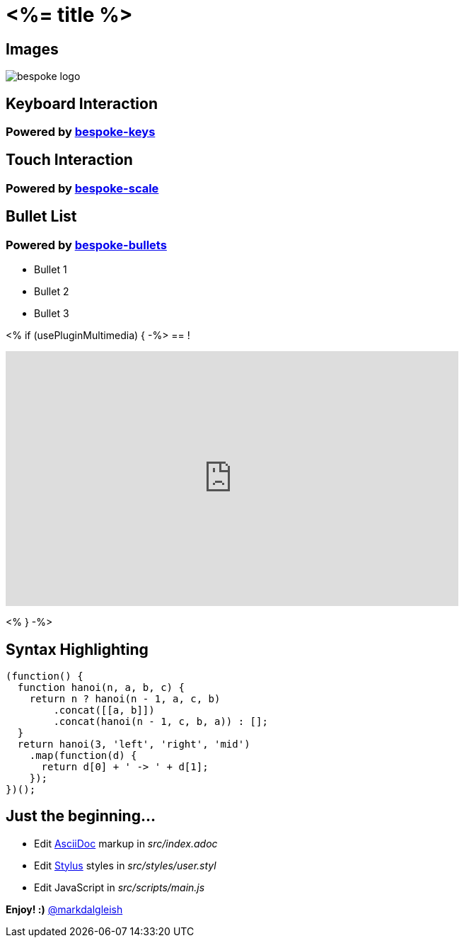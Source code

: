 = <%= title %>
:!sectids:
:imagesdir: images
:source-highlighter: coderay
:coderay-css: style

== Images

image::bespoke-logo.jpg[]

== Keyboard Interaction

[discrete]
=== Powered by https://github.com/bespokejs/bespoke-keys[bespoke-keys]

== Touch Interaction

[discrete]
=== Powered by https://github.com/bespokejs/bespoke-scale[bespoke-scale]

== Bullet List

[discrete]
=== Powered by https://github.com/bespokejs/bespoke-bullets[bespoke-bullets]

[%build]
* Bullet 1
* Bullet 2
* Bullet 3

<% if (usePluginMultimedia) { -%>
== !

video::AV3kYPutYfs[youtube,640,360,opts="loop,muted"]
<% } -%>

== Syntax Highlighting

[source,js]
----
(function() {
  function hanoi(n, a, b, c) {
    return n ? hanoi(n - 1, a, c, b)
        .concat([[a, b]])
        .concat(hanoi(n - 1, c, b, a)) : [];
  }
  return hanoi(3, 'left', 'right', 'mid')
    .map(function(d) {
      return d[0] + ' -> ' + d[1];
    });
})();
----

// No named route plugin usage?

== Just the beginning...

[%build]
* Edit http://asciidoctor.org[AsciiDoc] markup in [.path]_src/index.adoc_
* Edit http://stylus-lang.com[Stylus] styles in [.path]_src/styles/user.styl_
* Edit JavaScript in [.path]_src/scripts/main.js_

[.build]
*Enjoy! :)*
https://twitter.com/markdalgleish[@markdalgleish]
